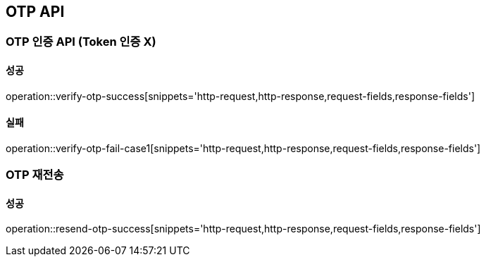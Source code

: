[[OTP-API]]
== OTP API

=== OTP 인증 API (Token 인증 X)

==== 성공

operation::verify-otp-success[snippets='http-request,http-response,request-fields,response-fields']

==== 실패

operation::verify-otp-fail-case1[snippets='http-request,http-response,request-fields,response-fields']

=== OTP 재전송

==== 성공

operation::resend-otp-success[snippets='http-request,http-response,request-fields,response-fields']
